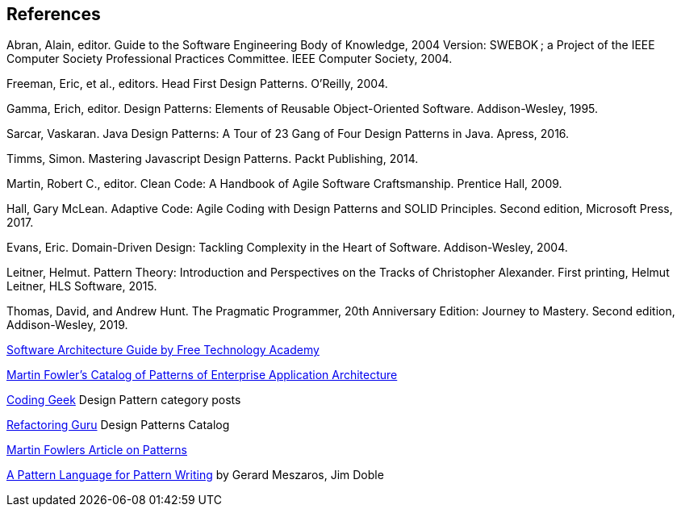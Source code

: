 [references]
== References

Abran, Alain, editor. Guide to the Software Engineering Body of Knowledge, 2004 Version: SWEBOK ; a Project of the IEEE Computer Society Professional Practices Committee. IEEE Computer Society, 2004.

Freeman, Eric, et al., editors. Head First Design Patterns. O’Reilly, 2004.

Gamma, Erich, editor. Design Patterns: Elements of Reusable Object-Oriented Software. Addison-Wesley, 1995.

Sarcar, Vaskaran. Java Design Patterns: A Tour of 23 Gang of Four Design Patterns in Java. Apress, 2016.

Timms, Simon. Mastering Javascript Design Patterns. Packt Publishing, 2014.

Martin, Robert C., editor. Clean Code: A Handbook of Agile Software Craftsmanship. Prentice Hall, 2009.

Hall, Gary McLean. Adaptive Code: Agile Coding with Design Patterns and SOLID Principles. Second edition, Microsoft Press, 2017.

Evans, Eric. Domain-Driven Design: Tackling Complexity in the Heart of Software. Addison-Wesley, 2004.

Leitner, Helmut. Pattern Theory: Introduction and Perspectives on the Tracks of Christopher Alexander. First printing, Helmut Leitner, HLS Software, 2015.

Thomas, David, and Andrew Hunt. The Pragmatic Programmer, 20th Anniversary Edition: Journey to Mastery. Second edition, Addison-Wesley, 2019.

http://ftacademy.org/sites/ftacademy.org/files/materials/fta-m11-soft_arch-pre.pdf[Software Architecture Guide by Free Technology Academy]

https://martinfowler.com/eaaCatalog/[Martin Fowler's Catalog of Patterns of Enterprise Application Architecture]

http://coding-geek.com/category/design-pattern/[Coding Geek] Design Pattern category posts

https://refactoring.guru/design-patterns/abstract-factory/java/example[Refactoring Guru] Design Patterns Catalog

https://martinfowler.com/articles/writingPatterns.html[Martin Fowlers Article on Patterns]

https://hillside.net/index.php/a-pattern-language-for-pattern-writing[A Pattern Language for Pattern Writing] by Gerard Meszaros, Jim Doble
